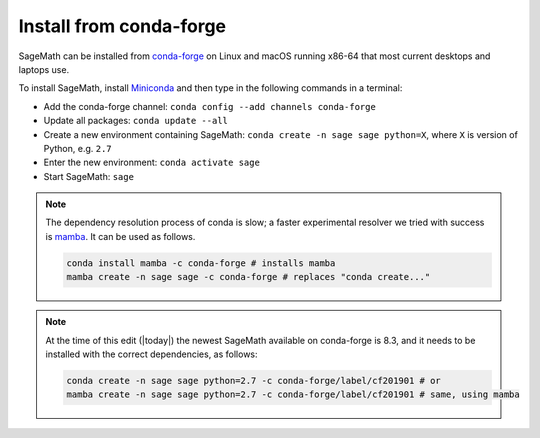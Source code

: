 .. _sec-installation-conda:

Install from conda-forge
========================

SageMath can be installed from `conda-forge <https://conda-forge.org>`_ on Linux
and macOS running x86-64 that most current desktops and laptops use.

To install SageMath, install `Miniconda <https://conda.io/miniconda.html>`_ and
then type in the following commands in a terminal:

* Add the conda-forge channel: ``conda config --add channels conda-forge``
* Update all packages: ``conda update --all``
* Create a new environment containing SageMath: ``conda create -n sage sage python=X``, where
  ``X`` is version of Python, e.g. ``2.7``
* Enter the new environment: ``conda activate sage``
* Start SageMath: ``sage``

.. note:: The dependency resolution process of conda is slow; a faster experimental resolver
   we tried with success is `mamba <https://github.com/QuantStack/mamba>`_. It can be used as follows.

   .. code-block:: shell

      conda install mamba -c conda-forge # installs mamba
      mamba create -n sage sage -c conda-forge # replaces "conda create..."

.. note:: At the time of this edit (|today|) the newest SageMath available on conda-forge
   is 8.3, and it needs to be installed with the correct dependencies, as follows:

   .. code-block:: shell

      conda create -n sage sage python=2.7 -c conda-forge/label/cf201901 # or
      mamba create -n sage sage python=2.7 -c conda-forge/label/cf201901 # same, using mamba

